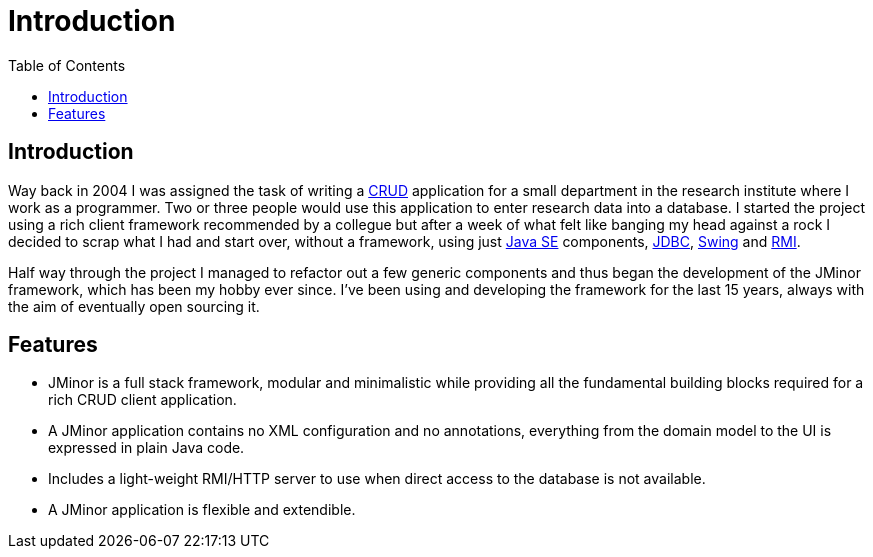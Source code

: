= Introduction
:toc: right

== Introduction
Way back in 2004 I was assigned the task of writing a link:++https://en.wikipedia.org/wiki/Create,_read,_update_and_delete++[CRUD] application for a small department in the research institute where I work as a programmer. Two or three people would use this application to enter research data into a database. I started the project using a rich client framework recommended by a collegue but after a week of what felt like banging my head against a rock I decided to scrap what I had and start over, without a framework, using just link:++https://en.wikipedia.org/wiki/Java_Platform,_Standard_Edition++[Java SE] components, https://en.wikipedia.org/wiki/Java_Database_Connectivity[JDBC], https://en.wikipedia.org/wiki/Swing_(Java)[Swing] and https://en.wikipedia.org/wiki/Java_remote_method_invocation[RMI].

Half way through the project I managed to refactor out a few generic components and thus began the development of the JMinor framework, which has been my hobby ever since. I've been using and developing the framework for the last 15 years, always with the aim of eventually open sourcing it.

== Features
* JMinor is a full stack framework, modular and minimalistic while providing all the fundamental building blocks required for a rich CRUD client application.
* A JMinor application contains no XML configuration and no annotations, everything from the domain model to the UI is expressed in plain Java code.
* Includes a light-weight RMI/HTTP server to use when direct access to the database is not available.
* A JMinor application is flexible and extendible.